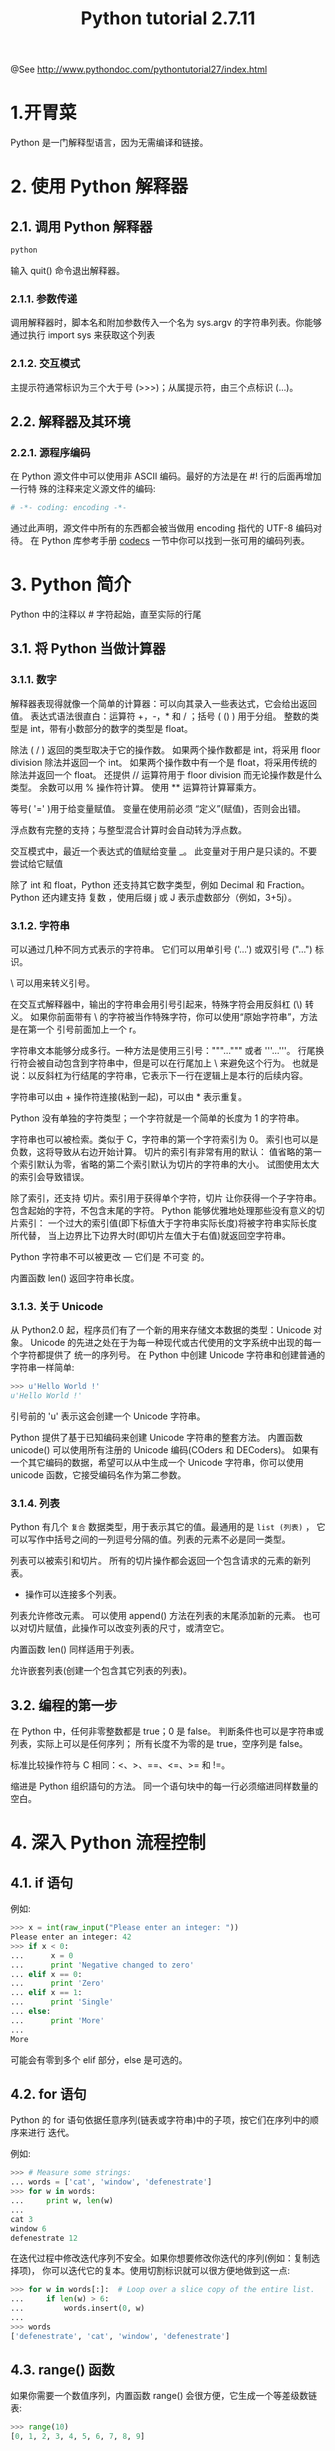 #+TITLE:Python tutorial 2.7.11

@See http://www.pythondoc.com/pythontutorial27/index.html

* 1.开胃菜
Python 是一门解释型语言，因为无需编译和链接。
* 2. 使用 Python 解释器
** 2.1. 调用 Python 解释器
#+BEGIN_SRC bash
python
#+END_SRC
输入 quit() 命令退出解释器。
*** 2.1.1. 参数传递
调用解释器时，脚本名和附加参数传入一个名为 sys.argv 的字符串列表。你能够通过执行
import sys 来获取这个列表
*** 2.1.2. 交互模式
主提示符通常标识为三个大于号 (>>>)；从属提示符，由三个点标识 (...)。
** 2.2. 解释器及其环境
*** 2.2.1. 源程序编码
在 Python 源文件中可以使用非 ASCII 编码。最好的方法是在 #! 行的后面再增加一行特
殊的注释来定义源文件的编码:
#+BEGIN_SRC python
# -*- coding: encoding -*-
#+END_SRC
通过此声明，源文件中所有的东西都会被当做用 encoding 指代的 UTF-8 编码对待。
在 Python 库参考手册 [[https://docs.python.org/2.7/library/codecs.html#module-codecs][codecs]] 一节中你可以找到一张可用的编码列表。
* 3. Python 简介
Python 中的注释以 # 字符起始，直至实际的行尾
** 3.1. 将 Python 当做计算器
*** 3.1.1. 数字
解释器表现得就像一个简单的计算器：可以向其录入一些表达式，它会给出返回值。
表达式语法很直白：运算符 +，-，* 和 / ；括号 ( () ) 用于分组。
整数的类型是 int，带有小数部分的数字的类型是 float。

除法 ( / ) 返回的类型取决于它的操作数。
如果两个操作数都是 int，将采用 floor division 除法并返回一个 int。
如果两个操作数中有一个是 float，将采用传统的除法并返回一个 float。
还提供 // 运算符用于 floor division 而无论操作数是什么类型。
余数可以用 % 操作符计算。
使用 ** 运算符计算幂乘方。

等号( '=' )用于给变量赋值。
变量在使用前必须 “定义”(赋值)，否则会出错。

浮点数有完整的支持；与整型混合计算时会自动转为浮点数。

交互模式中，最近一个表达式的值赋给变量 _。
此变量对于用户是只读的。不要尝试给它赋值

除了 int 和 float，Python 还支持其它数字类型，例如 Decimal 和 Fraction。
Python 还内建支持 复数 ，使用后缀 j 或 J 表示虚数部分（例如，3+5j）。

*** 3.1.2. 字符串
可以通过几种不同方式表示的字符串。
它们可以用单引号 ('...') 或双引号 ("...") 标识。

\ 可以用来转义引号。

在交互式解释器中，输出的字符串会用引号引起来，特殊字符会用反斜杠 (\) 转义。
如果你前面带有 \ 的字符被当作特殊字符，你可以使用“原始字符串”，方法是在第一个
引号前面加上一个 r。

字符串文本能够分成多行。一种方法是使用三引号："""...""" 或者 '''...'''。
行尾换行符会被自动包含到字符串中，但是可以在行尾加上 \ 来避免这个行为。
也就是说：以反斜杠为行结尾的字符串，它表示下一行在逻辑上是本行的后续内容。

字符串可以由 + 操作符连接(粘到一起)，可以由 * 表示重复。

Python 没有单独的字符类型；一个字符就是一个简单的长度为 1 的字符串。

字符串也可以被检索。类似于 C，字符串的第一个字符索引为 0。
索引也可以是负数，这将导致从右边开始计算。
切片的索引有非常有用的默认：
值省略的第一个索引默认为零，省略的第二个索引默认为切片的字符串的大小。
试图使用太大的索引会导致错误。

除了索引，还支持 切片。索引用于获得单个字符，切片 让你获得一个子字符串。
包含起始的字符，不包含末尾的字符。
Python 能够优雅地处理那些没有意义的切片索引：
一个过大的索引值(即下标值大于字符串实际长度)将被字符串实际长度所代替，
当上边界比下边界大时(即切片左值大于右值)就返回空字符串。

Python 字符串不可以被更改 — 它们是 不可变 的。

内置函数 len() 返回字符串长度。

*** 3.1.3. 关于 Unicode
从 Python2.0 起，程序员们有了一个新的用来存储文本数据的类型：Unicode 对象。
Unicode 的先进之处在于为每一种现代或古代使用的文字系统中出现的每一个字符都提供了
统一的序列号。
在 Python 中创建 Unicode 字符串和创建普通的字符串一样简单:
#+BEGIN_SRC python
>>> u'Hello World !'
u'Hello World !'
#+END_SRC
引号前的 'u' 表示这会创建一个 Unicode 字符串。

Python 提供了基于已知编码来创建 Unicode 字符串的整套方法。
内置函数 unicode() 可以使用所有注册的 Unicode 编码(COders 和 DECoders)。
如果有一个其它编码的数据，希望可以从中生成一个 Unicode 字符串，你可以使用
unicode 函数，它接受编码名作为第二参数。
*** 3.1.4. 列表
Python 有几个 =复合= 数据类型，用于表示其它的值。最通用的是 =list (列表)= ，
它可以写作中括号之间的一列逗号分隔的值。列表的元素不必是同一类型。

列表可以被索引和切片。
所有的切片操作都会返回一个包含请求的元素的新列表。
+ 操作可以连接多个列表。
列表允许修改元素。
可以使用 append() 方法在列表的末尾添加新的元素。
也可以对切片赋值，此操作可以改变列表的尺寸，或清空它。

内置函数 len() 同样适用于列表。

允许嵌套列表(创建一个包含其它列表的列表)。
** 3.2. 编程的第一步
在 Python 中，任何非零整数都是 true；0 是 false。
判断条件也可以是字符串或列表，实际上可以是任何序列；
所有长度不为零的是 true，空序列是 false。

标准比较操作符与 C 相同：<、>、==、<=、>= 和 !=。

缩进是 Python 组织語句的方法。
同一个语句块中的每一行必须缩进同样数量的空白。
* 4. 深入 Python 流程控制
** 4.1. if 语句
例如:
#+BEGIN_SRC python
>>> x = int(raw_input("Please enter an integer: "))
Please enter an integer: 42
>>> if x < 0:
...      x = 0
...      print 'Negative changed to zero'
... elif x == 0:
...      print 'Zero'
... elif x == 1:
...      print 'Single'
... else:
...      print 'More'
...
More
#+END_SRC
可能会有零到多个 elif 部分，else 是可选的。
** 4.2. for 语句
Python 的 for 语句依据任意序列(链表或字符串)中的子项，按它们在序列中的顺序来进行
迭代。

例如:
#+BEGIN_SRC python
>>> # Measure some strings:
... words = ['cat', 'window', 'defenestrate']
>>> for w in words:
...     print w, len(w)
...
cat 3
window 6
defenestrate 12
#+END_SRC

在迭代过程中修改迭代序列不安全。如果你想要修改你迭代的序列(例如：复制选择项)，
你可以迭代它的复本。使用切割标识就可以很方便地做到这一点:
#+BEGIN_SRC python
>>> for w in words[:]:  # Loop over a slice copy of the entire list.
...     if len(w) > 6:
...         words.insert(0, w)
...
>>> words
['defenestrate', 'cat', 'window', 'defenestrate']
#+END_SRC
** 4.3. range() 函数
如果你需要一个数值序列，内置函数 range() 会很方便，它生成一个等差级数链表:
#+BEGIN_SRC python
>>> range(10)
[0, 1, 2, 3, 4, 5, 6, 7, 8, 9]
#+END_SRC

也可以让 range 操作从另一个数值开始，或者可以指定一个不同的步进值(甚至是负数，
有时这也被称为 “步长”):
#+BEGIN_SRC python
>>> range(5, 10)
[5, 6, 7, 8, 9]
>>> range(0, 10, 3)
[0, 3, 6, 9]
>>> range(-10, -100, -30)
[-10, -40, -70]
#+END_SRC

需要迭代链表索引的话，如下所示结合使用 range() 和 len():
#+BEGIN_SRC python
>>> a = ['Mary', 'had', 'a', 'little', 'lamb']
>>> for i in range(len(a)):
...     print i, a[i]
...
0 Mary
1 had
2 a
3 little
4 lamb
#+END_SRC
** 4.4. break 和 continue 语句, 以及循环中的 else 子句
=break= 语句和 C 中的类似，用于跳出最近的一级 for 或 while 循环。

循环可以有一个 else 子句；它在循环迭代完整个列表 (对于 for) 后或执行条件为
false (对于 while) 时执行，但循环被 break 中止的情况下不会执行。

=continue= 语句是从 C 中借鉴来的，它表示循环继续执行下一次迭代。
** 4.5. pass 语句
=pass= 语句什么也不做。它用于那些语法上必须要有什么语句，但程序什么也不做的场合。
另一方面，pass 可以在创建新代码时用来做函数或控制体的占位符。可以让你在更抽象的
级别上思考。
** 4.6. 定义函数
我们可以定义一个函数用来生成任意上界的菲波那契数列:
#+BEGIN_SRC python
>>> def fib(n):    # write Fibonacci series up to n
...     """Print a Fibonacci series up to n."""
...     a, b = 0, 1
...     while a < n:
...         print a,
...         a, b = b, a+b
...
>>> # Now call the function we just defined:
... fib(2000)
0 1 1 2 3 5 8 13 21 34 55 89 144 233 377 610 987 1597
#+END_SRC

关键字 =def= 引入了一个函数 定义 。在其后必须跟有函数名和包括形式参数的圆括号。
函数体语句从下一行开始，必须是缩进的。

函数体的第一行语句可以是可选的字符串文本，这个字符串是函数的文档字符串，或者称
为 docstring。在你的代码中包含 docstrings 是一个好的实践。

函数 =调用= 会为函数局部变量生成一个新的符号表。确切地说，所有函数中的变量赋值
都是将值存储在局部符号表。变量引用首先在局部符号表中查找，然后是包含函数的局部
符号表，然后是全局符号表，最后是内置名字表。

一个函数定义会在当前符号表内引入函数名。函数名指代的值(即函数体)存在一个被
Python 解释器认定为 用户自定义函数 的类型。这个值可以赋予其他的名字(即变量名)，
然后它也可以被当做函数使用。这可以作为通用的重命名机制:
#+BEGIN_SRC python
>>> fib
<function fib at 10042ed0>
>>> f = fib
>>> f(100)
0 1 1 2 3 5 8 13 21 34 55 89
#+END_SRC

以下示例演示了如何从函数中返回一个包含菲波那契数列的数值链表，而不是打印它:
#+BEGIN_SRC python
>>> def fib2(n): # return Fibonacci series up to n
...     """Return a list containing the Fibonacci series up to n."""
...     result = []
...     a, b = 0, 1
...     while a < n:
...         result.append(a)    # see below
...         a, b = b, a+b
...     return result
...
>>> f100 = fib2(100)    # call it
>>> f100                # write the result
[0, 1, 1, 2, 3, 5, 8, 13, 21, 34, 55, 89]
#+END_SRC

这个例子演示了一些新的 Python 功能：
- return 语句从函数中返回一个值。
  不带表达式的 return 返回 None。过程结束后也会返回 None。
- 语句 result.append(b) 称为链表对象 result 的一个 方法 (method)。

方法是一个“属于”某个对象的函数，它被命名为 obj.methodename，这里的 obj 是某个
对象(可能是一个表达式)，methodename 是某个在该对象类型定义中的方法的命名。
** 4.7. 深入 Python 函数定义
在 Python 中，你也可以定义包含若干参数的函数。
这里有三种可用的形式，也可以混合使用。
*** 4.7.1. 默认参数值
最常用的一种形式是为一个或多个参数指定默认值。这会创建一个可以使用比定义时允许
的参数更少的参数调用的函数，例如:
#+BEGIN_SRC python
def ask_ok(prompt, retries=4, complaint='Yes or no, please!'):
    while True:
        ok = raw_input(prompt)
        if ok in ('y', 'ye', 'yes'):
            return True
        if ok in ('n', 'no', 'nop', 'nope'):
            return False
        retries = retries - 1
        if retries < 0:
            raise IOError('refusenik user')
        print complaint
#+END_SRC

这个函数可以通过几种不同的方式调用：

- 只给出必要的参数:
#+BEGIN_SRC python
ask_ok('Do you really want to quit?')
#+END_SRC

- 给出一个可选的参数:
#+BEGIN_SRC python
ask_ok('OK to overwrite the file?', 2)
#+END_SRC

- 或者给出所有的参数:
#+BEGIN_SRC python
ask_ok('OK to overwrite the file?', 2, 'Come on, only yes or no!')
#+END_SRC

这个例子还介绍了 in 关键字。它测定序列中是否包含某个确定的值。

*重要警告*: 默认值只被赋值一次。这使得当默认值是可变对象时会有所不同，比如列表、
字典或者大多数类的实例。例如，下面的函数在后续调用过程中会累积(前面)传给它的参数:
#+BEGIN_SRC python
def f(a, L=[]):
    L.append(a)
    return L

print f(1)
print f(2)
print f(3)
#+END_SRC

这将会打印:
#+BEGIN_SRC python
[1]
[1, 2]
[1, 2, 3]
#+END_SRC

如果你不想在随后的调用中共享默认值，可以像这样写函数:
#+BEGIN_SRC python
def f(a, L=None):
    if L is None:
        L = []
    L.append(a)
    return L
#+END_SRC
*** 4.7.2. 关键字参数
函数可以通过 =关键字参数= 的形式来调用，形如 keyword = value。
例如，以下的函数:
#+BEGIN_SRC python
def parrot(voltage, state='a stiff', action='voom', type='Norwegian Blue'):
    print "-- This parrot wouldn't", action,
    print "if you put", voltage, "volts through it."
    print "-- Lovely plumage, the", type
    print "-- It's", state, "!"
#+END_SRC

接受一个必选参数( voltage )以及三个可选参数( state, action, 和 type )。
可以用以下的任一方法调用:
#+BEGIN_SRC python
parrot(1000)                                          # 1 positional argument
parrot(voltage=1000)                                  # 1 keyword argument
parrot(voltage=1000000, action='VOOOOOM')             # 2 keyword arguments
parrot(action='VOOOOOM', voltage=1000000)             # 2 keyword arguments
parrot('a million', 'bereft of life', 'jump')         # 3 positional arguments
parrot('a thousand', state='pushing up the daisies')  # 1 positional, 1 keyword
#+END_SRC

不过以下几种调用是无效的:
#+BEGIN_SRC python
parrot()                     # required argument missing
parrot(voltage=5.0, 'dead')  # non-keyword argument after a keyword argument
parrot(110, voltage=220)     # duplicate value for the same argument
parrot(actor='John Cleese')  # unknown keyword argument
#+END_SRC

在函数调用中，关键字的参数必须跟随在位置参数的后面。传递的所有关键字参数必须与
函数接受的某个参数相匹配，它们的顺序并不重要。任何参数都不可以多次赋值。

引入一个形如 **name 的参数时，它接收一个字典，该字典包含了所有未出现在形式参数
列表中的关键字参数。
这里可能还会组合使用一个形如 *name 的形式参数，它接收一个元组，包含了所有没有
出现在形式参数列表中的参数值。( *name 必须在 **name 之前出现)。
例如，我们这样定义一个函数:
#+BEGIN_SRC python
def cheeseshop(kind, *arguments, **keywords):
    print "-- Do you have any", kind, "?"
    print "-- I'm sorry, we're all out of", kind
    for arg in arguments:
        print arg
    print "-" * 40
    keys = sorted(keywords.keys())
    for kw in keys:
        print kw, ":", keywords[kw]
#+END_SRC
它可以像这样调用:
#+BEGIN_SRC python
cheeseshop("Limburger", "It's very runny, sir.",
           "It's really very, VERY runny, sir.",
           shopkeeper='Michael Palin',
           client="John Cleese",
           sketch="Cheese Shop Sketch")
#+END_SRC
当然它会按如下内容打印:
#+BEGIN_EXAMPLE
-- Do you have any Limburger ?
-- I'm sorry, we're all out of Limburger
It's very runny, sir.
It's really very, VERY runny, sir.
----------------------------------------
client : John Cleese
shopkeeper : Michael Palin
sketch : Cheese Shop Sketch
#+END_EXAMPLE
*** 4.7.3. 可变参数列表
最后，一个最不常用的选择是可以让函数调用可变个数的参数。
这些参数被包装进一个元组。在这些可变个数的参数之前，可以有零到多个普通的参数:
#+BEGIN_SRC python
def write_multiple_items(file, separator, *args):
    file.write(separator.join(args))
#+END_SRC
*** 4.7.4. 参数列表的分拆
另有一种相反的情况: 当你要传递的参数已经是一个列表，但要调用的函数却接受分开
一个个的参数值。这时候你要把已有的列表拆开来。
例如内建函数 range() 需要独立的 start，stop 参数。
你可以在调用函数时加一个 * 操作符来自动把参数列表拆开:
#+BEGIN_SRC python
>>> list(range(3, 6))            # normal call with separate arguments
[3, 4, 5]
>>> args = [3, 6]
>>> list(range(*args))            # call with arguments unpacked from a list
[3, 4, 5]
#+END_SRC

以同样的方式，可以使用 ** 操作符分拆字典为关键字参数:
#+BEGIN_SRC python
>>> def parrot(voltage, state='a stiff', action='voom'):
...     print "-- This parrot wouldn't", action,
...     print "if you put", voltage, "volts through it.",
...     print "E's", state, "!"
...
>>> d = {"voltage": "four million", "state": "bleedin' demised", "action": "VOOM"}
>>> parrot(**d)
-- This parrot wouldn't VOOM if you put four million volts through it. E's bleedin' demised !
#+END_SRC
*** 4.7.5. Lambda 形式
通过 lambda 关键字，可以创建短小的匿名函数。
这里有一个函数返回它的两个参数的和：lambda a, b: a+b。
出于语法限制，它们只能有一个单独的表达式。
类似于嵌套函数定义，lambda 形式可以从外部作用域引用变量:
#+BEGIN_SRC python
>>> def make_incrementor(n):
...     return lambda x: x + n
...
>>> f = make_incrementor(42)
>>> f(0)
42
>>> f(1)
43
#+END_SRC

另一个用途是将一个小函数作为参数传递:
#+BEGIN_SRC python
>>> pairs = [(1, 'one'), (2, 'two'), (3, 'three'), (4, 'four')]
>>> pairs.sort(key=lambda pair: pair[1])
>>> pairs
[(4, 'four'), (1, 'one'), (3, 'three'), (2, 'two')]
#+END_SRC
*** 4.7.6. 文档字符串
文档字符串的概念和格式：
第一行应该是关于对象用途的简介。简短起见，以大写字母开头，以句号结尾。
如果文档字符串有多行，第二行应该空出来，与接下来的详细描述明确分隔。
第一行之后的第一个非空行决定了整个文档的缩进格式。
*** 4.8. 插曲：编码风格
对于 Python， [[https://www.python.org/dev/peps/pep-0008][PEP 8]] 引入了大多数项目遵循的风格指导。它给出了一个高度可读，视觉
友好的编码风格。每个 Python 开发者都应该读一下，大多数要点都会对你有帮助：

+ 使用 4 空格缩进，而非 TAB。
  在小缩进(可以嵌套更深)和大缩进(更易读)之间，4 空格是一个很好的折中。
  TAB 引发了一些混乱，最好弃用。
+ 折行以确保其不会超过 79 个字符。
  这有助于小显示器用户阅读，也可以让大显示器能并排显示几个代码文件。
+ 使用空行分隔函数和类，以及函数中的大块代码。
+ 可能的话，注释独占一行
+ 使用文档字符串
+ 把空格放到操作符两边，以及逗号后面，但是括号里侧不加空格：a = f(1, 2) + g(3, 4)。
+ 统一函数和类命名。
  推荐类名用 =驼峰命名= ，函数和方法名用 =小写_和_下划线= 。
  总是用 self 作为方法的第一个参数。
+ 不要使用花哨的编码，如果你的代码的目的是要在国际化环境。Python 的默认情况下，
  UTF-8，甚至普通的 ASCII 总是工作的最好。
+ 同样，也不要使用非 ASCII 字符的标识符，除非是不同语种的会阅读或者维护代码。
* 5. 数据结构

